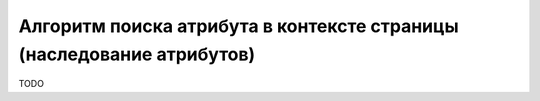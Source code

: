 
.. _attributes_access:

Алгоритм поиска атрибута в контексте страницы (наследование атрибутов)
======================================================================

TODO

